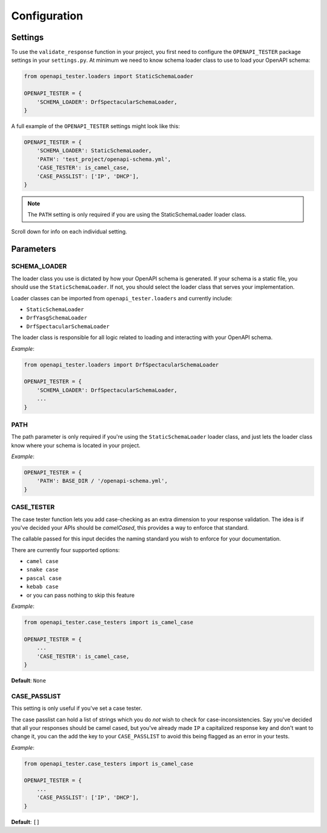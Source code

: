 .. _configuration:

*************
Configuration
*************

Settings
--------

To use the ``validate_response`` function in your project, you first need to
configure the ``OPENAPI_TESTER`` package settings in your ``settings.py``.
At minimum we need to know schema loader class to use to load your OpenAPI schema:

.. code:: python

    from openapi_tester.loaders import StaticSchemaLoader

    OPENAPI_TESTER = {
        'SCHEMA_LOADER': DrfSpectacularSchemaLoader,
    }

A full example of the ``OPENAPI_TESTER`` settings might look like this:

.. code:: python

    OPENAPI_TESTER = {
        'SCHEMA_LOADER': StaticSchemaLoader,
        'PATH': 'test_project/openapi-schema.yml',
        'CASE_TESTER': is_camel_case,
        'CASE_PASSLIST': ['IP', 'DHCP'],
    }


.. Note::

    The ``PATH`` setting is only required if you are using the StaticSchemaLoader loader class.

Scroll down for info on each individual setting.

Parameters
----------

SCHEMA_LOADER
~~~~~~~~~~~~~

The loader class you use is dictated by how your OpenAPI schema is generated.
If your schema is a static file, you should use the ``StaticSchemaLoader``. If not, you should select the loader class that serves your implementation.

Loader classes can be imported from ``openapi_tester.loaders`` and currently include:

- ``StaticSchemaLoader``
- ``DrfYasgSchemaLoader``
- ``DrfSpectacularSchemaLoader``

The loader class is responsible for all logic related to loading and interacting with your OpenAPI schema.

*Example*:

.. code:: python

    from openapi_tester.loaders import DrfSpectacularSchemaLoader

    OPENAPI_TESTER = {
        'SCHEMA_LOADER': DrfSpectacularSchemaLoader,
        ...
    }

PATH
~~~~

The path parameter is only required if you're using the ``StaticSchemaLoader``
loader class, and just lets the loader class know where your schema is located in your project.

*Example*:

.. code:: python

  OPENAPI_TESTER = {
      'PATH': BASE_DIR / '/openapi-schema.yml',
  }

CASE_TESTER
~~~~~~~~~~~

The case tester function lets you add case-checking as an extra dimension to
your response validation. The idea is if you've decided your APIs should be
*camelCased*, this provides a way to enforce that standard.

The callable passed for this input decides the naming standard you wish to enforce for your documentation.

There are currently four supported options:

-  ``camel case``
-  ``snake case``
-  ``pascal case``
-  ``kebab case``
- or you can pass nothing to skip this feature

*Example*:

.. code:: python

    from openapi_tester.case_testers import is_camel_case

    OPENAPI_TESTER = {
        ...
        'CASE_TESTER': is_camel_case,
    }

**Default**: ``None``

CASE_PASSLIST
~~~~~~~~~~~~~

This setting is only useful if you've set a case tester.

The case passlist can hold a list of strings which you do *not* wish to check
for case-inconsistencies. Say you've decided that all your responses should be
camel cased, but you've already made ``IP`` a capitalized response key and don't
want to change it, you can the add the key to your ``CASE_PASSLIST`` to avoid
this being flagged as an error in your tests.

*Example*:

.. code:: python

    from openapi_tester.case_testers import is_camel_case

    OPENAPI_TESTER = {
        ...
        'CASE_PASSLIST': ['IP', 'DHCP'],
    }

**Default**: ``[]``
